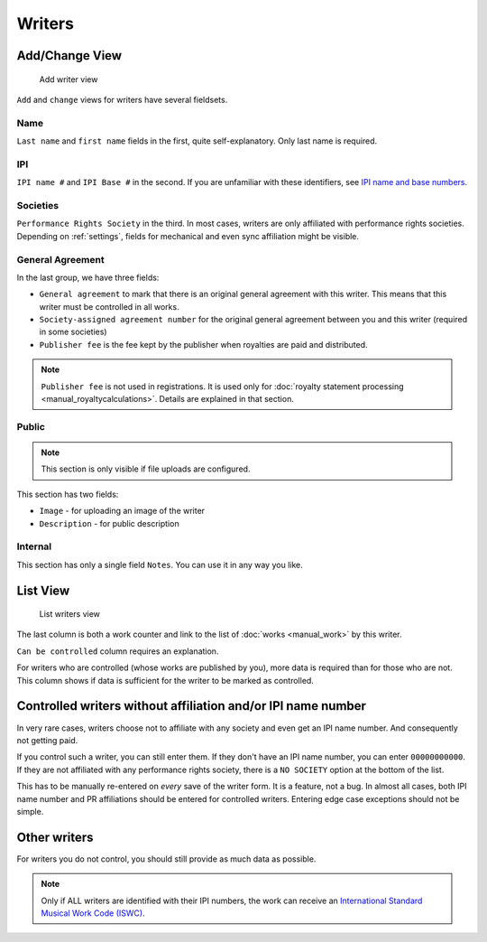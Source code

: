 Writers
=======

Add/Change View
---------------

.. figure:: /images/add_writer.png
   :width: 100%

   Add writer view

``Add`` and ``change`` views for writers have several fieldsets.

Name
++++

``Last name`` and ``first name`` fields in the first, quite self-explanatory.
Only last name is required.

IPI
+++

``IPI name #`` and ``IPI Base #`` in the second. If you are unfamiliar with these
identifiers, see `IPI name and base numbers <https://matijakolaric.com/articles/identifiers/ipi/>`_.

Societies
+++++++++

``Performance Rights Society`` in the third. In most cases, writers are only affiliated with
performance rights societies. Depending on :ref:`settings`, fields for mechanical and even sync
affiliation might be visible.

General Agreement
+++++++++++++++++

In the last group, we have three fields:

* ``General agreement`` to mark that there is an original general agreement with this writer. This means that this writer must be controlled in all works.
* ``Society-assigned agreement number`` for the original general agreement between you and this writer (required in some societies)
* ``Publisher fee`` is the fee kept by the publisher when royalties are paid and distributed.

.. note::
    ``Publisher fee`` is not used in registrations. It is used only for
    :doc:`royalty statement processing <manual_royaltycalculations>`.
    Details are explained in that section.

Public
+++++++++++++++++

.. note::
    This section is only visible if file uploads are configured.

This section has two fields:

* ``Image`` - for uploading an image of the writer
* ``Description`` - for public description

Internal
++++++++++++++++++

This section has only a single field ``Notes``. You can use it in any way you
like.

List View
---------

.. figure:: /images/writers.png
   :width: 100%

   List writers view

The last column is both a work counter and link to the list of :doc:`works <manual_work>` by this writer.

``Can be controlled`` column requires an explanation.

For writers who are controlled (whose works are published by you), more data is required
than for those who are not. This column shows if data is sufficient for the writer to be
marked as controlled.

Controlled writers without affiliation and/or IPI name number
-------------------------------------------------------------

In very rare cases, writers choose not to affiliate with any society
and even get an IPI name number. And consequently not getting paid.

If you control such a writer, you can still enter them. If they don't
have an IPI name number, you can enter ``00000000000``. If they are not
affiliated with any performance rights society, there is a ``NO SOCIETY``
option at the bottom of the list.

This has to be manually re-entered on *every* save of the writer form.
It is a feature, not a bug. In almost all cases, both IPI name number
and PR affiliations should be entered for controlled writers. Entering
edge case exceptions should not be simple.

Other writers
------------------------------------------

For writers you do not control, you should still provide as much data as possible.

.. note::
    Only if ALL writers are identified with their IPI numbers,
    the work can receive an
    `International Standard Musical Work Code (ISWC) <https://matijakolaric.com/articles/identifiers/iswc/>`_.

